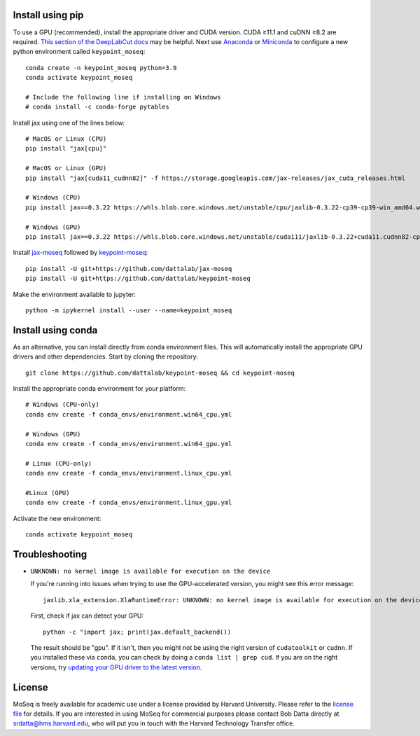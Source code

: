 Install using pip
-----------------

To use a GPU (recommended), install the appropriate driver and CUDA version. CUDA ≥11.1 and cuDNN ≥8.2 are required. `This section of the DeepLabCut docs <https://deeplabcut.github.io/DeepLabCut/docs/installation.html#gpu-support>`_ may be helpful. Next use `Anaconda <https://docs.anaconda.com/anaconda/install/index.html>`_  or `Miniconda <https://docs.conda.io/en/latest/miniconda.html>`_ to configure a new python environment called ``keypoint_moseq``::

   conda create -n keypoint_moseq python=3.9
   conda activate keypoint_moseq

   # Include the following line if installing on Windows
   # conda install -c conda-forge pytables

Install jax using one of the lines below::

   # MacOS or Linux (CPU)
   pip install "jax[cpu]"

   # MacOS or Linux (GPU)
   pip install "jax[cuda11_cudnn82]" -f https://storage.googleapis.com/jax-releases/jax_cuda_releases.html

   # Windows (CPU)
   pip install jax==0.3.22 https://whls.blob.core.windows.net/unstable/cpu/jaxlib-0.3.22-cp39-cp39-win_amd64.whl

   # Windows (GPU)
   pip install jax==0.3.22 https://whls.blob.core.windows.net/unstable/cuda111/jaxlib-0.3.22+cuda11.cudnn82-cp39-cp39-win_amd64.whl


Install `jax-moseq <https://github.com/dattalab/jax-moseq>`_ followed by `keypoint-moseq <https://github.com/dattalab/keypoint-moseq>`_::

   pip install -U git+https://github.com/dattalab/jax-moseq
   pip install -U git+https://github.com/dattalab/keypoint-moseq

Make the environment available to jupyter::

   python -m ipykernel install --user --name=keypoint_moseq

Install using conda
-------------------

As an alternative, you can install directly from conda environment files. This will automatically install the appropriate GPU drivers and other dependencies. Start by cloning the repository::

   git clone https://github.com/dattalab/keypoint-moseq && cd keypoint-moseq

Install the appropriate conda environment for your platform::

   # Windows (CPU-only)
   conda env create -f conda_envs/environment.win64_cpu.yml

   # Windows (GPU)
   conda env create -f conda_envs/environment.win64_gpu.yml

   # Linux (CPU-only)
   conda env create -f conda_envs/environment.linux_cpu.yml

   #Linux (GPU)
   conda env create -f conda_envs/environment.linux_gpu.yml

Activate the new environment::

   conda activate keypoint_moseq

Troubleshooting
---------------

- ``UNKNOWN: no kernel image is available for execution on the device``

  If you're running into issues when trying to use the GPU-accelerated version, you might see this error message::

     jaxlib.xla_extension.XlaRuntimeError: UNKNOWN: no kernel image is available for execution on the device

  First, check if jax can detect your GPU::

     python -c "import jax; print(jax.default_backend())

  The result should be "gpu". If it isn't, then you might not be using the right version of ``cudatoolkit`` or ``cudnn``. If you installed these via ``conda``, you can check by doing a ``conda list | grep cud``. If you are on the right versions, try `updating your GPU driver to the latest version <https://nvidia.com/drivers>`_.


License
-------

MoSeq is freely available for academic use under a license provided by Harvard University. Please refer to the `license file <https://github.com/dattalab/keypoint-moseq/blob/main/LICENSE.md>`_ for details. If you are interested in using MoSeq for commercial purposes please contact Bob Datta directly at srdatta@hms.harvard.edu, who will put you in touch with the Harvard Technology Transfer office.